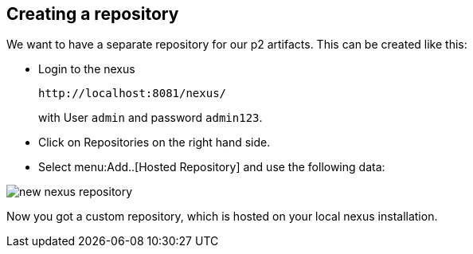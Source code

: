 == Creating a repository

We want to have a separate repository for our p2 artifacts.
This can be created like this:

* Login to the nexus 
+
....
http://localhost:8081/nexus/ 
....
+
with User `admin` and password `admin123`.
* Click on Repositories on the right hand side.
* Select menu:Add..[Hosted Repository] and use the following data:

image::new_nexus_repository.png[]

Now you got a custom repository, which is hosted on your local nexus installation.

